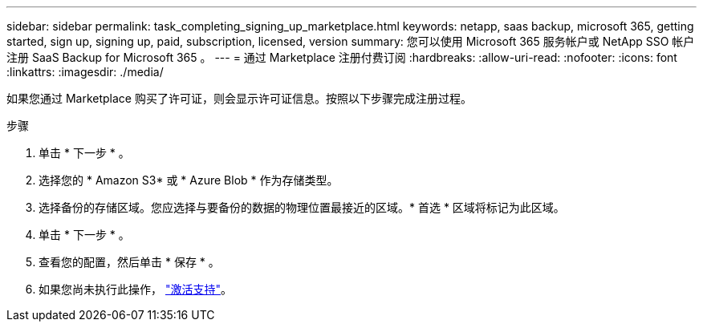 ---
sidebar: sidebar 
permalink: task_completing_signing_up_marketplace.html 
keywords: netapp, saas backup, microsoft 365, getting started, sign up, signing up, paid, subscription, licensed, version 
summary: 您可以使用 Microsoft 365 服务帐户或 NetApp SSO 帐户注册 SaaS Backup for Microsoft 365 。 
---
= 通过 Marketplace 注册付费订阅
:hardbreaks:
:allow-uri-read: 
:nofooter: 
:icons: font
:linkattrs: 
:imagesdir: ./media/


[role="lead"]
如果您通过 Marketplace 购买了许可证，则会显示许可证信息。按照以下步骤完成注册过程。

.步骤
. 单击 * 下一步 * 。
. 选择您的 * Amazon S3* 或 * Azure Blob * 作为存储类型。
. 选择备份的存储区域。您应选择与要备份的数据的物理位置最接近的区域。* 首选 * 区域将标记为此区域。
. 单击 * 下一步 * 。
. 查看您的配置，然后单击 * 保存 * 。
. 如果您尚未执行此操作， link:task_activate_support.html["激活支持"]。

